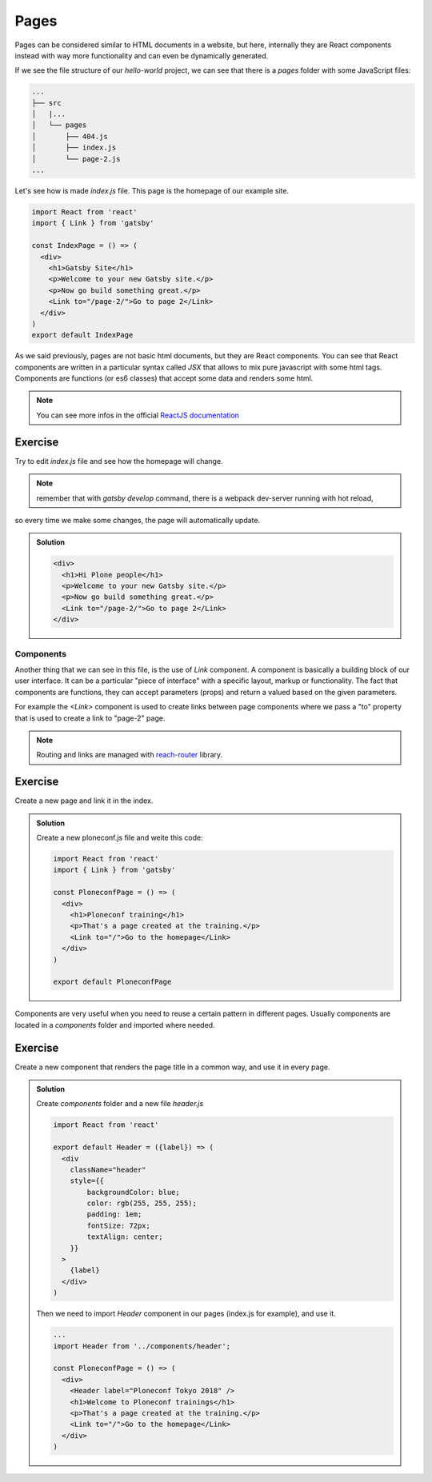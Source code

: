 Pages
=====

Pages can be considered similar to HTML documents in a website, but here, internally they are React components instead with way more functionality and can even be dynamically generated.

If we see the file structure of our `hello-world` project, we can see that there is a `pages` folder with some JavaScript files:

.. code-block:: console

    ...
    ├── src
    │   |...
    │   └── pages
    │       ├── 404.js
    │       ├── index.js
    │       └── page-2.js
    ...

Let's see how is made `index.js` file. This page is the homepage of our example site.

.. code-block:: none

  import React from 'react'
  import { Link } from 'gatsby'  

  const IndexPage = () => (
    <div>
      <h1>Gatsby Site</h1>
      <p>Welcome to your new Gatsby site.</p>
      <p>Now go build something great.</p>
      <Link to="/page-2/">Go to page 2</Link>
    </div>
  )  
  export default IndexPage

As we said previously, pages are not basic html documents, but they are React components.
You can see that React components are written in a particular syntax called `JSX` that allows to mix pure javascript with
some html tags.
Components are functions (or es6 classes) that accept some data and renders some html.

.. note:: You can see more infos in the official `ReactJS documentation <https://reactjs.org/docs/components-and-props.html>`_


Exercise
++++++++

Try to edit `index.js` file and see how the homepage will change.

.. note:: remember that with `gatsby develop` command, there is a webpack dev-server running with hot reload,
so every time we make some changes, the page will automatically update.

..  admonition:: Solution
    :class: toggle

    .. code-block:: none

      <div>
        <h1>Hi Plone people</h1>
        <p>Welcome to your new Gatsby site.</p>
        <p>Now go build something great.</p>
        <Link to="/page-2/">Go to page 2</Link>
      </div>


Components
----------

Another thing that we can see in this file, is the use of `Link` component.
A component is basically a building block of our user interface.
It can be a particular "piece of interface" with a specific layout, markup or functionality.
The fact that components are functions, they can accept parameters (props) and return a valued based on the given parameters.

For example the `<Link>` component is used to create links between page components where we pass a "to" property that
is used to create a link to "page-2" page.

.. note:: Routing and links are managed with `reach-router <https://reach.tech/router>`_ library.


Exercise
++++++++

Create a new page and link it in the index.

..  admonition:: Solution
    :class: toggle

    Create a new ploneconf.js file and weite this code:

    .. code-block:: none

        import React from 'react'
        import { Link } from 'gatsby'

        const PloneconfPage = () => (
          <div>
            <h1>Ploneconf training</h1>
            <p>That's a page created at the training.</p>
            <Link to="/">Go to the homepage</Link>
          </div>
        )

        export default PloneconfPage


Components are very useful when you need to reuse a certain pattern in different pages.
Usually components are located in a `components` folder and imported where needed.

Exercise
++++++++

Create a new component that renders the page title in a common way, and use it in every page.

..  admonition:: Solution
    :class: toggle

    Create `components` folder and a new file `header.js`

    .. code-block:: none

        import React from 'react'
      
        export default Header = ({label}) => (
          <div
            className="header"
            style={{
                backgroundColor: blue;
                color: rgb(255, 255, 255);
                padding: 1em;
                fontSize: 72px;
                textAlign: center;
            }}
          >
            {label}
          </div>
        )

    Then we need to import `Header` component in our pages (index.js for example), and use it.

    .. code-block:: none
      
        ...
        import Header from '../components/header';
        
        const PloneconfPage = () => (
          <div>
            <Header label="Ploneconf Tokyo 2018" />
            <h1>Welcome to Ploneconf trainings</h1>
            <p>That's a page created at the training.</p>
            <Link to="/">Go to the homepage</Link>
          </div>
        )
    
